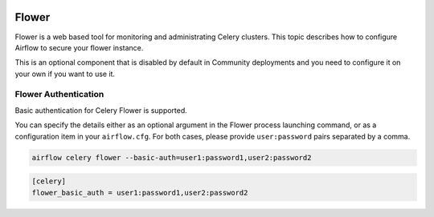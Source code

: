  .. Licensed to the Apache Software Foundation (ASF) under one
    or more contributor license agreements.  See the NOTICE file
    distributed with this work for additional information
    regarding copyright ownership.  The ASF licenses this file
    to you under the Apache License, Version 2.0 (the
    "License"); you may not use this file except in compliance
    with the License.  You may obtain a copy of the License at

 ..   http://www.apache.org/licenses/LICENSE-2.0

 .. Unless required by applicable law or agreed to in writing,
    software distributed under the License is distributed on an
    "AS IS" BASIS, WITHOUT WARRANTIES OR CONDITIONS OF ANY
    KIND, either express or implied.  See the License for the
    specific language governing permissions and limitations
    under the License.

Flower
======

Flower is a web based tool for monitoring and administrating Celery clusters. This topic describes how
to configure Airflow to secure your flower instance.

This is an optional component that is disabled by default in Community deployments and you need to
configure it on your own if you want to use it.

Flower Authentication
---------------------

Basic authentication for Celery Flower is supported.

You can specify the details either as an optional argument in the Flower process launching
command, or as a configuration item in your ``airflow.cfg``. For both cases, please provide
``user:password`` pairs separated by a comma.

.. code-block:: bash

    airflow celery flower --basic-auth=user1:password1,user2:password2

.. code-block:: ini

    [celery]
    flower_basic_auth = user1:password1,user2:password2
